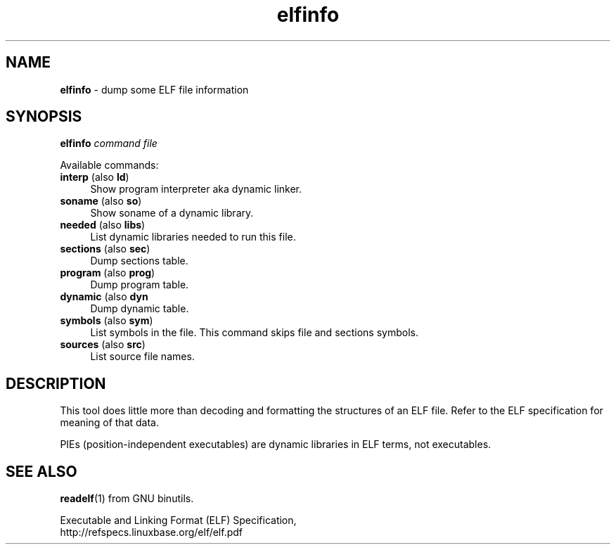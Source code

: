 .TH elfinfo 1
'''
.SH NAME
\fBelfinfo\fR \- dump some ELF file information
'''
.SH SYNOPSIS
\fBelfinfo\fR \fIcommand\fR \fIfile\fR
.P
Available commands:
.P
.IP "\fBinterp\fR (also \fBld\fR)" 4
Show program interpreter aka dynamic linker.
.IP "\fBsoname\fR (also \fBso\fR)" 4
Show soname of a dynamic library.
.IP "\fBneeded\fR (also \fBlibs\fR)" 4
List dynamic libraries needed to run this file.
.IP "\fBsections\fR (also \fBsec\fR)" 4
Dump sections table.
.IP "\fBprogram\fR (also \fBprog\fR)" 4
Dump program table.
.IP "\fBdynamic\fR (also \fBdyn\fR" 4
Dump dynamic table.
.IP "\fBsymbols\fR (also \fBsym\fR)" 4
List symbols in the file. This command skips file and sections symbols.
.IP "\fBsources\fR (also \fBsrc\fR)" 4
List source file names.
'''
.SH DESCRIPTION
This tool does little more than decoding and formatting the structures
of an ELF file. Refer to the ELF specification for meaning of that data.
.P
PIEs (position-independent executables) are dynamic libraries in ELF terms,
not executables.
'''
.SH SEE ALSO
\fBreadelf\fR(1) from GNU binutils.
.P
Executable and Linking Format (ELF) Specification,
.br
http://refspecs.linuxbase.org/elf/elf.pdf

